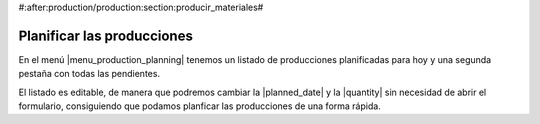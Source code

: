 #:after:production/production:section:producir_materiales#

.. inheritref:: production_editable_tree/production:section:planificar_producciones

Planificar las producciones
===========================

.. _production-planning:

En el menú |menu_production_planning| tenemos un listado de producciones
planificadas para hoy y una segunda pestaña con todas las pendientes.

El listado es editable, de manera que podremos cambiar la |planned_date| y la
|quantity| sin necesidad de abrir el formulario, consiguiendo que podamos
planficar las producciones de una forma rápida.

.. |menu_production_planning| tryref:: production_editable_tree.menu_production_editable_tree/complete_name
.. |planned_date| field:: production/planned_date
.. |quantity| field:: production/quantity
